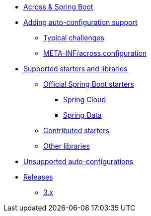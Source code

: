 * xref:index.adoc[Across & Spring Boot]
* xref:adding-auto-configuration-support.adoc[Adding auto-configuration support]
** xref:adding-auto-configuration-support.adoc#challenges[Typical challenges]
** xref:adding-auto-configuration-support.adoc#across-configuration[META-INF/across.configuration]
* xref:starters/index.adoc[Supported starters and libraries]
** xref:starters/official-starters.adoc[Official Spring Boot starters]
*** xref:starters/spring-cloud.adoc[Spring Cloud]
*** xref:starters/spring-data.adoc[Spring Data]
** xref:starters/contributed-starters.adoc[Contributed starters]
** xref:starters/other-libraries.adoc[Other libraries]
* xref:unsupported.adoc[Unsupported auto-configurations]
* xref:releases/index.adoc[Releases]
** xref:releases/3.x.adoc#3-0-0[3.x]
